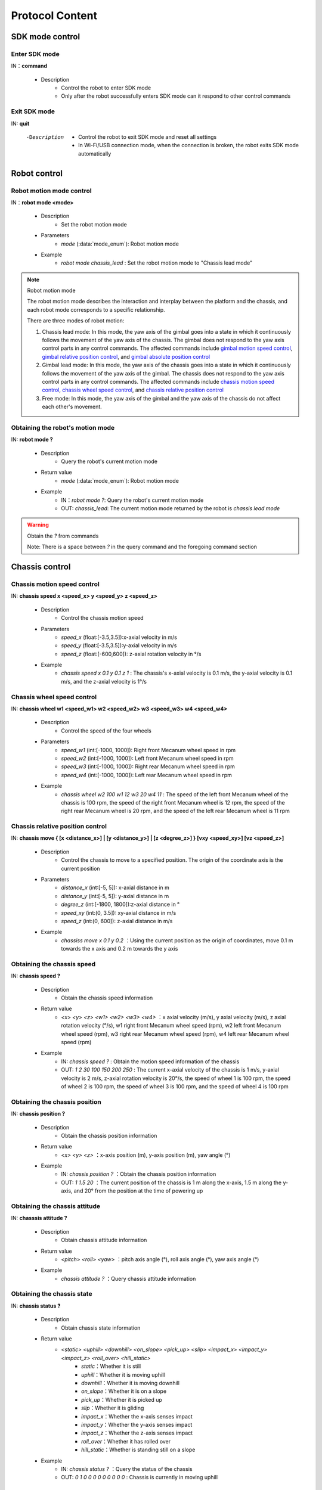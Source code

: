 ﻿==================
Protocol Content
==================

*************************
SDK mode control
*************************

^^^^^^^^^^^^^^^^^^^^^^^^^
Enter SDK mode
^^^^^^^^^^^^^^^^^^^^^^^^^

IN：**command**

    - Description
        - Control the robot to enter SDK mode
        - Only after the robot successfully enters SDK mode can it respond to other control commands


^^^^^^^^^^^^^^^^^^^^^^^^^
Exit SDK mode
^^^^^^^^^^^^^^^^^^^^^^^^^

IN: **quit**

    -Description
        - Control the robot to exit SDK mode and reset all settings
        - In Wi-Fi/USB connection mode, when the connection is broken, the robot exits SDK mode automatically

*************************
Robot control
*************************

^^^^^^^^^^^^^^^^^^^^^^^^^
Robot motion mode control
^^^^^^^^^^^^^^^^^^^^^^^^^

IN：**robot mode <mode>**
  
    - Description
        - Set the robot motion mode
    - Parameters
        - *mode* (:data:`mode_enum`): Robot motion mode
    - Example
        - *robot mode chassis_lead* : Set the robot motion mode to "Chassis lead mode"

.. note:: Robot motion mode

    The robot motion mode describes the interaction and interplay between the platform and the chassis, and each robot mode corresponds to a specific relationship.

    There are three modes of robot motion:

    1. Chassis lead mode: In this mode, the yaw axis of the gimbal goes into a state in which it continuously follows the movement of the yaw axis of the chassis. The gimbal does not respond to the yaw axis control parts in any control commands. The affected commands include `gimbal motion speed control`_, `gimbal relative position control`_, and `gimbal absolute position control`_
    2. Gimbal lead mode: In this mode, the yaw axis of the chassis goes into a state in which it continuously follows the movement of the yaw axis of the gimbal. The chassis does not respond to the yaw axis control parts in any control commands. The affected commands include `chassis motion speed control`_, `chassis wheel speed control`_, and `chassis relative position control`_
    3. Free mode: In this mode, the yaw axis of the gimbal and the yaw axis of the chassis do not affect each other's movement.

^^^^^^^^^^^^^^^^^^^^^^^^^^^^^^^^^^
Obtaining the robot's motion mode
^^^^^^^^^^^^^^^^^^^^^^^^^^^^^^^^^^

IN: **robot mode ?**

    - Description
        - Query the robot's current motion mode
    - Return value
        - *mode* (:data:`mode_enum`): Robot motion mode
    - Example
        - IN：*robot mode ?*: Query the robot's current motion mode
        - OUT: *chassis_lead*: The current motion mode returned by the robot is *chassis lead mode*

.. warning:: Obtain the *?* from commands

   Note: There is a space between *?* in the query command and the foregoing command section

*************************
Chassis control
*************************

^^^^^^^^^^^^^^^^^^^^^^^^^^^^^^^
Chassis motion speed control
^^^^^^^^^^^^^^^^^^^^^^^^^^^^^^^

IN: **chassis speed x <speed_x>  y <speed_y> z <speed_z>**

    - Description
        - Control the chassis motion speed
    - Parameters
        - *speed_x* (float:[-3.5,3.5]):x-axial velocity in m/s
        - *speed_y* (float:[-3.5,3.5]):y-axial velocity in m/s
        - *speed_z* (float:[-600,600]): z-axial rotation velocity in °/s
    - Example
        - *chassis speed x 0.1 y 0.1 z 1* : The chassis's x-axial velocity is 0.1 m/s, the y-axial velocity is 0.1 m/s, and the z-axial velocity is 1°/s 


^^^^^^^^^^^^^^^^^^^^^^^^^^^
Chassis wheel speed control
^^^^^^^^^^^^^^^^^^^^^^^^^^^

IN: **chassis wheel w1 <speed_w1> w2 <speed_w2> w3 <speed_w3> w4 <speed_w4>**
    
    - Description
        - Control the speed of the four wheels
    - Parameters
        - *speed_w1* (int:[-1000, 1000]): Right front Mecanum wheel speed in rpm
        - *speed_w2* (int:[-1000, 1000]): Left front Mecanum wheel speed in rpm
        - *speed_w3* (int:[-1000, 1000]): Right rear Mecanum wheel speed in rpm
        - *speed_w4* (int:[-1000, 1000]): Left rear Mecanum wheel speed in rpm
    - Example
        - *chassis wheel w2 100 w1 12 w3 20 w4 11* : The speed of the left front Mecanum wheel of the chassis is 100 rpm, the speed of the right front Mecanum wheel is 12 rpm, the speed of the right rear Mecanum wheel is 20 rpm, and the speed of the left rear Mecanum wheel is 11 rpm

^^^^^^^^^^^^^^^^^^^^^^^^^^^^^^^^^
Chassis relative position control
^^^^^^^^^^^^^^^^^^^^^^^^^^^^^^^^^

IN: **chassis move { [x <distance_x>] | [y <distance_y>] | [z <degree_z>] } [vxy <speed_xy>] [vz <speed_z>]**
    
    - Description
        - Control the chassis to move to a specified position. The origin of the coordinate axis is the current position
    - Parameters
        - *distance_x* (int:[-5, 5]): x-axial distance in m
        - *distance_y* (int:[-5, 5]): y-axial distance in m
        - *degree_z* (int:[-1800, 1800]):z-axial distance in °
        - *speed_xy* (int:(0, 3.5]): xy-axial distance in m/s
        - *speed_z* (int:(0, 600]): z-axial distance in m/s
    - Example
        - *chassiss move x 0.1 y 0.2* ：Using the current position as the origin of coordinates, move 0.1 m towards the x axis and 0.2 m towards the y axis

^^^^^^^^^^^^^^^^^^^^^^^^^^^
Obtaining the chassis speed
^^^^^^^^^^^^^^^^^^^^^^^^^^^

IN: **chassis speed ?**

    - Description
        - Obtain the chassis speed information
    - Return value
        - *<x> <y> <z> <w1> <w2> <w3> <w4>* ：x axial velocity (m/s), y axial velocity (m/s), z axial rotation velocity (°/s), w1 right front Mecanum wheel speed (rpm), w2 left front Mecanum wheel speed (rpm), w3 right rear Mecanum wheel speed (rpm), w4 left rear Mecanum wheel speed (rpm)
    - Example
        - IN: *chassis speed ?* : Obtain the motion speed information of the chassis
        - OUT: *1 2 30 100 150 200 250* : The current x-axial velocity of the chassis is 1 m/s, y-axial velocity is 2 m/s, z-axial rotation velocity is 20°/s, the speed of wheel 1 is 100 rpm, the speed of wheel 2 is 100 rpm, the speed of wheel 3 is 100 rpm, and the speed of wheel 4 is 100 rpm


^^^^^^^^^^^^^^^^^^^^^^^^^^^^^^^
Obtaining the chassis position
^^^^^^^^^^^^^^^^^^^^^^^^^^^^^^^

IN: **chassis position ?**

    - Description
        - Obtain the chassis position information
    - Return value
        - *<x> <y> <z>* ：x-axis position (m), y-axis position (m), yaw angle (°)
    - Example
        - IN: *chassis position ?* ：Obtain the chassis position information
        - OUT: *1 1.5 20* ：The current position of the chassis is 1 m along the x-axis, 1.5 m along the y-axis, and 20° from the position at the time of powering up

^^^^^^^^^^^^^^^^^^^^^^^^^^^^^^^
Obtaining the chassis attitude
^^^^^^^^^^^^^^^^^^^^^^^^^^^^^^^

IN: **chasssis attitude ?**

    - Description
        - Obtain chassis attitude information
    - Return value
        - *<pitch> <roll> <yaw>* ：pitch axis angle (°), roll axis angle (°), yaw axis angle (°)
    - Example
        - *chassis attitude ?* ：Query chassis attitude information

^^^^^^^^^^^^^^^^^^^^^^^^^^^
Obtaining the chassis state
^^^^^^^^^^^^^^^^^^^^^^^^^^^

IN: **chassis status ?**

    - Description 
        - Obtain chassis state information
    - Return value
        - *<static> <uphill> <downhill> <on_slope> <pick_up> <slip> <impact_x> <impact_y> <impact_z> <roll_over> <hill_static>* 
            - *static*：Whether it is still
            - *uphill*：Whether it is moving uphill
            - *downhill*：Whether it is moving downhill
            - *on_slope*：Whether it is on a slope
            - *pick_up*：Whether it is picked up
            - *slip*：Whether it is gliding
            - *impact_x*：Whether the x-axis senses impact
            - *impact_y*：Whether the y-axis senses impact
            - *impact_z*：Whether the z-axis senses impact
            - *roll_over*：Whether it has rolled over
            - *hill_static*：Whether is standing still on a slope
    - Example
        - IN: *chassis status ?* ：Query the status of the chassis
        - OUT: *0 1 0 0 0 0 0 0 0 0 0* : Chassis is currently in moving uphill

^^^^^^^^^^^^^^^^^^^^^^^^^^^^^^^^^
Chassis information push control
^^^^^^^^^^^^^^^^^^^^^^^^^^^^^^^^^

IN：**chassis push {[position <switch> pfreq <freq>][attitude <switch> afreq <freq>] | [status <switch> sfreq <switch>] [afreq <freq_all>]}**

    - Description
        - Enable/disable the information push of corresponding attributes in the chassis
        - Frequency setting
            - Each individual function supports a separate frequency setting, such as:
                - *chassis push position on pfreq 1 attitude on* : Enable the position and attitude push. The position push frequency is 1 Hz, and the default setting of 5 Hz is used as the attitude push frequency
            - Unified frequency setting is supported for all functions of the current module, such as:
                - chassis push freq 10 #The push frequency is unified to 10 Hz for the chassis
                - chassis push position pfreq 1 freq 5 #If there is a freq parameter, pfreq is ignored
            - Supported frequencies: 1, 5, 10, 20, 30, and 50
        - For push data formats, refer to `Chassis Push Information Data`_
    - Parameters
        - *switch* (:data:`switch_enum`) ：When *on* is used in the parameter here, the push of corresponding attributes is enabled; when *off* is used here, the push of corresponding attributes is disabled
        - *freq* (int:(1,5,10,20,30,50)) ：Push frequency of corresponding attributes
        - *freq_all* (int:(1,5,10,20,30,50)) : Push frequency of all relevant push information of the whole chassis
    - Example
        - *chassis push attitude on* : Enable the push of chassis attitude information
        - *chassis push attitude on status on* ：Enable the push of chassis attitude and status information
        - *chassis push attitude on afreq 1 status on sfreq 5* ：Enable the push of chassis attitude information, the frequency of which is once per second, and, at the same time, enable the push of chassis status information, the frequency of which is five times per second
        - *chassis push freq 10* ：The push frequency of all chassis information is ten times per second

^^^^^^^^^^^^^^^^^^^^^^^^^^^^^^^
Chassis push information data
^^^^^^^^^^^^^^^^^^^^^^^^^^^^^^^

OUT: **chassis push <attr> <data>**

    - Description
        - After the user enables chassis information push, the robot pushes the corresponding information to the user at the set frequency
    - Parameters
        - *attr* (:data:`chassis_push_attr_enum`) : The name of the subscribed attribute
        - *data* : The data of the subscribed attribute
            - When *attr* is the **position**, the content of the *data* is *<x> <y>*
            - When *attr* is the **attitude**, the content of the *data* is *<pitch> <roll> <yaw>*
            - When *attr* is the **status**, the content of the *data* is *<static> <uphill> <downhill> <on_slope> <pick_up> <slip> <impact_x> <impact_y> <impact_z> <roll_over> <hill_static>*
    - Example
        - *chassis push attitude 0.1 1 3* ：The pitch, roll, and yaw attitude information of the current chassis are 0.1, 1, and 3, respectively

*************************
Gimbal control
*************************

^^^^^^^^^^^^^^^^^^^^^^^^^^^^
Gimbal motion speed control
^^^^^^^^^^^^^^^^^^^^^^^^^^^^

IN: **gimbal speed p <speed> y <speed>**

    - Description
        - Control the gimbal motion speed
    - Parameters
        - *p* (float:[-450, 450]) ：pitch axis velocity in °/s
        - *y* (float:[-450, 450]) ：yaw axis velocity in °/s
    - Example
        - *gimbal speed p 1 y 1* ：The pitch axis velocity of the gimbal is 1°/s, and the yaw axis velocity is 1°/s

^^^^^^^^^^^^^^^^^^^^^^^^^^^^^^^^
Gimbal relative position control
^^^^^^^^^^^^^^^^^^^^^^^^^^^^^^^^

IN: **gimbal move { [p <degree>] [y <degree>] } [vp <speed>] [vy <speed>]**

    - Description
        - Control the gimbal to move to a specified position. The origin of the coordinate axis is the current position
    - Parameters 
        - *p* (float:[-55, 55]) ：pitch axis angle in °
        - *y* (float:[-55, 55]) ：yaw axis angle in °
        - *vp* (float:[0, 540]) ：pitch axis velocity in °/s
        - *vy* (float:[0, 540]) ：yaw axis velocity in °/s
    - Example
        - *gimbal move p 10* ：With the current position as the coordinate reference, control the gimbal to move to where the pitch axis angle is 10°

^^^^^^^^^^^^^^^^^^^^^^^^^^^^^^^^
Gimbal absolute position control
^^^^^^^^^^^^^^^^^^^^^^^^^^^^^^^^

IN: **gimbal moveto { [p <degree>] [y <degree>] } [vp <speed>] [vy <speed>]**

    - Description
        - Control the gimbal to move to a specified position. The origin of the coordinate axis is power-up position
    - Parameters
        - *p* (int:[-25, 30]) ：pitch axis angle (°)
        - *y* (int:[-250, 250]) ：yaw axis angle (°)
        - *vp* (int:[0, 540]) ：pitch axis velocity (°/s)
        - *vy* (int:[0, 540]) ：yaw axis velocity (°/s)
    - Example
        - *giimbal moveto p 10 y -20 vp 0.1* ：Taking the power-up position of the robot as the coordinate reference, control the gimbal to move to where the pitch axis angle is 10° and the yaw axis angle is -20°. As it moves, specify the pitch axis velocity as 0.1°/s

^^^^^^^^^^^^^^^^^^^^^^^^^
Gimbal sleep control
^^^^^^^^^^^^^^^^^^^^^^^^^

IN: **gimbal suspend**

    - Description
        - Control the gimbal to sleep
    - Example
        - *gimbal suspend* ：Put the gimbal into sleep state

^^^^^^^^^^^^^^^^^^^^^^^^^
Gimbal recovery control
^^^^^^^^^^^^^^^^^^^^^^^^^

IN: **gimbal resume**

    - Description
        - Control the gimbal to recover from sleep state
    - Parameters
        - *None*
    - Example
        - *gimbal resume* ：Take the gimbal out of sleep state

.. warning:: Sleep state
    When the gimbal goes into sleep state, the two-axis motor of the gimbal releases the control force, and the gimbal does not respond to any control command as a whole.

    To release the gimbal from sleep state, see `Gimbal recovery control`_

^^^^^^^^^^^^^^^^^^^^^^^^^
Gimbal recenter control
^^^^^^^^^^^^^^^^^^^^^^^^^

IN: **gimbal recenter**

    - Description
        - Recenter the gimbal
    - Example
        - *gimbal recenter* ：Control the gimbal to return to the center

^^^^^^^^^^^^^^^^^^^^^^^^^
Obtaining gimbal attitude
^^^^^^^^^^^^^^^^^^^^^^^^^

IN: **gimbal attitude ?**

    - Description
        - Obtain gimbal attitude information
    - Return values
        - *<pitch> <yaw>* ：Pitch axis angle (°), yaw axis angle (°)
    - Example
        - IN：*gimbal attitude ?* ：Query gimbal angle information
        - OUT: *-10 20* ：The current pitch axis angle of the gimbal is -10°, and the yaw axis angle is 20°

^^^^^^^^^^^^^^^^^^^^^^^^^^^^^^^^
Gimbal information push control
^^^^^^^^^^^^^^^^^^^^^^^^^^^^^^^^

IN: **gimbal push <attr> <switch> [afreq <freq_all>]**

    - Description
        - Enable/disable the information push of corresponding attributes in the gimbal
        - For push data formats, refer to `Gimbal push information data`_
    - Parameters
        - *attr* (:data:`gimbal_push_attr_enum`) : The name of the subscribed attribute
        - *switch* (:data:`switch_enum`) ：When *on* is used in the parameter here, the push of corresponding attributes is enabled; when *off* is used here, the push of corresponding attributes is disabled
        - *freq_all* : Push frequency of all relevant push information of the gimbal
    - Example
        - *gimbal push attitude on* ：Enable the push of gimbal information

^^^^^^^^^^^^^^^^^^^^^^^^^^^^^^^^
Gimbal push information data
^^^^^^^^^^^^^^^^^^^^^^^^^^^^^^^^

OUT: **gimabal push <attr> <data>**

    - Description
        - After the user enables gimbal information push, the robot pushes the corresponding information to the user at the set frequency
    - Parameters
        - *attr* (:data:`gimbal_push_attr_enum`) : The name of the subscribed attribute
        - *data*: The data of the subscribed attribute
            - When *attr* is the **attitude**, the content of the *data* is *<pitch> <yaw>*
    - Example
        - *gimbal push attitude 20 10* ：The pitch angle of the current gimbal is 20°, and the yaw angle is 10°

*************************
Blaster control
*************************

^^^^^^^^^^^^^^^^^^^^^^^^^^^^^^^^
Blaster single emittance control
^^^^^^^^^^^^^^^^^^^^^^^^^^^^^^^^

IN：**blaster bead <num>**

    - Description
        - Set the blaster single emittance
    - Parameters
        - *num* (int:[1,5]) ：Emittance
    - Example
        - *blaster bead 2* : Control the blaster to emit two at a time

^^^^^^^^^^^^^^^^^^^^^^^^^
Blaster emission control
^^^^^^^^^^^^^^^^^^^^^^^^^

IN: **blaster fire**

    - Description
        - Control the water gun to fire once
    - Example
        - *blaster fire* ：Control the water gun to fire once

^^^^^^^^^^^^^^^^^^^^^^^^^^^^^^^^^^^^^
Obtaining blaster single emittance
^^^^^^^^^^^^^^^^^^^^^^^^^^^^^^^^^^^^^

IN: **blaster bead ?**

    - Description
        - Obtain the number of water bombs fired by the water gun at a single time
    - Return values
        - *<num>* ：Number of water bombs fired by the water gun at a single time
    - Example
        - IN: *blaster bead ?* ：Query the number of water bombs fired by the water gun at a single time
        - OUT: *3* ：At present, the number of water bombs fired by the water gun at a single time is 3

*************************
Armor plate control
*************************

^^^^^^^^^^^^^^^^^^^^^^^^^^^^^^^^
Armor plate sensitivity control
^^^^^^^^^^^^^^^^^^^^^^^^^^^^^^^^

IN: **armor sensitivity <value>**
    
    - Description
        - Set the strike detection sensitivity of the armor plate
    - Parameters
        - *value* (int:[1,10]) ：Armor plate sensitivity. The greater the value, the easier a strike is detected. The default sensitivity value is 5
    - Example
        - *armor sensitivity 1* ：Set the strike detection sensitivity of the armor plate to 1

^^^^^^^^^^^^^^^^^^^^^^^^^^^^^^^^^^
Obtaining armor plate sensitivity
^^^^^^^^^^^^^^^^^^^^^^^^^^^^^^^^^^

IN: **armor sensitivity ?**

    - Description
        - Obtain the strike detection sensitivity of the armor plate
    - Parameters
        - *<value>* ：Armor plate sensitivity
    - Example
        - IN: *armor sensitivity ?* ：Query the strike detection sensitivity of the armor plate
        - OUT: *5* ：Query the strike detection sensitivity of the armor plate

^^^^^^^^^^^^^^^^^^^^^^^^^^^^^^^^^^^
Armor plate event reporting control
^^^^^^^^^^^^^^^^^^^^^^^^^^^^^^^^^^^

IN: **armor event <attr> <switch>**

    - Description
        - Control the armor plate detection event report
        - For event data formats, please refer to `Armor plate event reporting data`_
    - Parameters
        - *attr* (:data:`armor_event_attr_enum`) : Event attribute name
        - *switch* (:data:`switch_enum`) : Event attribute control switch
    - Example
        - *armor event hit on* ：Enable the armor plate detection event push

^^^^^^^^^^^^^^^^^^^^^^^^^^^^^^^^^^
Armor plate event reporting data
^^^^^^^^^^^^^^^^^^^^^^^^^^^^^^^^^^

OUT: **armor event hit <index> <type>**

    - Description
        - This message can be received from the event push port when an armor plate hit event occurs
    - Parameters
        - *index* (int:[1, 6]) ：Armor plate ID of the current hit event
            - ``1``
            - ``2``
            - ``3``
            - ``4``
            - ``5``
            - ``6``
        - *type* (int:[0, 2]) ：Types of current hit events
            - ``0`` water bomb attack
            - ``1`` impact
            - ``2`` hand knock
    - Example
        - *armor event hit 1 0* ：Water gun attack detected on armor plate 1

*************************
Sound recognition control
*************************

^^^^^^^^^^^^^^^^^^^^^^^^^^^^^^^^^^^^^^^^^^^
Sound recognition event reporting control
^^^^^^^^^^^^^^^^^^^^^^^^^^^^^^^^^^^^^^^^^^^

IN: **sound event <attr> <switch>**

    - Description
        - Sound recognition time reporting control. Once enabled, related events will be reported
        - For event reporting data formats, refer to `Sound recognition event reporting data`_
    - Parameters
        - *attr* (:data:`sound_event_attr_enum`) : Event attribute name
        - *switch* (:data:`switch_enum`) : Event attribute control switch
    - Example
        - *sound event applause on* ：Enable sound (applause) recognition

^^^^^^^^^^^^^^^^^^^^^^^^^^^^^^^^^^^^^^^^^^^
Sound recognition event reporting data
^^^^^^^^^^^^^^^^^^^^^^^^^^^^^^^^^^^^^^^^^^^

OUT: **sound event <attr> <data>**

    - Description
        - When a specific sound event occurs, this data can be received from the event push port
        - To enable the event, please refer to `Sound recognition event reporting control`_
    - Parameters
        - *attr* (:data:`sound_event_attr_enum`):  Event attribute name
        - *data* ：Event attribute data
            - When *attr* is ``applause``, the *data* is *<count>*, which indicates the number of applauses in a short time
    - Example
        - *sound event applause 2* ：Recognize 2 claps in a short time

*************************
PWM control
*************************

^^^^^^^^^^^^^^^^^^^^^^^^^^^^^^^^^^
PWM output duty cycle control
^^^^^^^^^^^^^^^^^^^^^^^^^^^^^^^^^^

IN: **pwm value <port_mask> <value>**

    - Description
        - PWM output duty cycle setting
    - Parameters
        - *port_mask* (hex:0-0xffff) ：PWM expansion port mask combination. The corresponding mask of output port X is **1 << (X-1)**
        - *value* (float:0-100) ：PWM output duty cycle. The default output is 12.5
    - Example
        - *pwm value 1 50* : Control the duty cycle of PWM port 1 to 50%

^^^^^^^^^^^^^^^^^^^^^^^^^^^^^
PWM output frequency control
^^^^^^^^^^^^^^^^^^^^^^^^^^^^^

IN: **pwm freq <port_mask> <value>**

    - Description
        - PWM output frequency control
    - Parameters
        - *port_mask* (hex:0-0xffff) ：PWM expansion port mask combination. The corresponding mask of output port X is **1 << (X-1)**
        - *value* (int:XXX) ：PWM output frequency value
    - Example
        - *pwm freq 1 1000* : Control the frequency of PWM port 1 to 1,000 Hz

****************************
Sensor adaptor board control
****************************

^^^^^^^^^^^^^^^^^^^^^^^^^^^^^^^^^^^^^^^^^^^^^^^^^^^
Obtaining the ADC value of the sensor adaptor board
^^^^^^^^^^^^^^^^^^^^^^^^^^^^^^^^^^^^^^^^^^^^^^^^^^^

IN: **sensor_adapter adc id <adapter_id> port <port_num> ?**

    - Description
        - Obtain the ADC value of the sensor adaptor board
    - Parameters
        - *adapter_id* (int:[1, 6]) ：Adaptor board ID
        - *port_num* (int:[1, 2]) ：Port No.
    - Return values
        - *adc_value* ：Measure the voltage value of the specified port on the corresponding adaptor board. The voltage has a value range of [0V, 3, 3V] 
    - Example
        - IN: *sensor_adapter adc id 1 port 1 ?* : Query the ADC value of port 1 on adaptor board 1
        - OUT: *1.1* ：The ADC value of the port currently queried is 1.1

^^^^^^^^^^^^^^^^^^^^^^^^^^^^^^^^^^^^^^^^^^^^^^^^^^
Obtaining the IO value of the sensor adaptor board
^^^^^^^^^^^^^^^^^^^^^^^^^^^^^^^^^^^^^^^^^^^^^^^^^^

IN: **sensor_adapter io_level id <adapter_id> port <port_num> ?**

    - Description
        - Obtain the logic level of the IO port of the sensor adaptor board
    - Parameters
        - *adapter_id* (int:[1, 6]) ：Adaptor board ID
        - *port_num* (int:[1, 2]) ：Port No.
    - Return values
        - *io_level_value* ：Measure the logic level value of the specified port on the corresponding adaptor board. The value is 0 or 1
    - Example
        - IN: *sensor_adapter io_level id 1 port 1 ?* ：Query the IO logic level of port 1 on adaptor board 1
        - OUT: *1* ：The IO value of the currently queried port is 1 

^^^^^^^^^^^^^^^^^^^^^^^^^^^^^^^^^^^^^^^^^^^^^^^^^^^^^^^^^^^^^^^^^^^^^^^^^^^^^^^
Obtaining the level jump time value of the IO pin of the sensor adaptor board
^^^^^^^^^^^^^^^^^^^^^^^^^^^^^^^^^^^^^^^^^^^^^^^^^^^^^^^^^^^^^^^^^^^^^^^^^^^^^^^

IN: **sensor_adapter pulse_period id <adapter_id> port <port_num>**

    - Description
        - Obtain the level jump duration of the IO port of the sensor adaptor board
    - Parameters
        - *adapter_id* (int:[1, 6])：Adaptor board ID
        - *port_num* (int:[1, 2])：Port No.
    - Return values
        - *pulse_period_value*: The value of the level jump duration of the specified port on the corresponding adaptor board, in ms
    - Example
        - *sensor_adapter pulse_period id 1 port 1* ：Query the level jump duration of port 1 on adaptor board 1

^^^^^^^^^^^^^^^^^^^^^^^^^^^^^^^^^^^^^^^^^^^^^
Sensor adaptor board event reporting control
^^^^^^^^^^^^^^^^^^^^^^^^^^^^^^^^^^^^^^^^^^^^^

IN: **sensor_adapter event io_level <switch>**

    - Description
        - Enable/disable the level transition event push of the sensor adaptor board. Once enabled, a message will be pushed when the level transition occurs on the IO. See [Level Transition Event Push of the Sensor Adaptor Board] (#sensor adaptor board level transition push) in the next chapter  
    - Parameters
        - *switch* (:data:`switch_enum`)：Control switch for level transition event reporting
    - Example
        - *sensor_adapter event io_level on* ：Enable the level transition event push for the sensor adaptor board

^^^^^^^^^^^^^^^^^^^^^^^^^^^^^^^^^^^^^^^^^^^^^^^^^
Sensor adaptor board event reporting data
^^^^^^^^^^^^^^^^^^^^^^^^^^^^^^^^^^^^^^^^^^^^^^^^^

OUT: *sensor_adapter event io_level (<id>, <port_num>, <io_level>)*

    - Description
        - Push a message when the level of the sensor adaptor board changes. You can receive this message from the event push port
        - Enabling the level transition push of the sensor adaptor board is required. See `Sensor adaptor board event reporting control`_
    - Parameters
        - *id*：Sensor adaptor board ID
        - *port_num*：IO ID
        - *io_level*：Current logic level value
    - Example
        - *sensor_adapter event io_level (1, 1, 0)* ：At present, the logic level of IO 1 of adaptor board 1 jumps to 0

*************************
TOF control
*************************

^^^^^^^^^^^^^^^^^^^^^^^^^
TOF switch control
^^^^^^^^^^^^^^^^^^^^^^^^^

IN: **ir_distance_sensor measure <switch>**

    - Description
        - Turn all infrared sensor switches on/off
    - Parameters
        - *switch* (:data:`switch_enum`)：Infrared sensor switch
    - Example
        - *ir_distance_sensor meaure on* ：Turn on all TOFs

^^^^^^^^^^^^^^^^^^^^^^^^^^
Obtaining the TOF distance
^^^^^^^^^^^^^^^^^^^^^^^^^^

IN: **ir_distance_sensor distance <id> ?**

    - Description
        - Obtain the distance measured by the TOF with the specified ID
    - Parameters
        - *id* (int:[1, 4])：Infrared sensor ID
    - Return values
        - *distance_value*：Distance value measured by the TOF with the specified ID, in mm
    - Example
        - IN: *ir_distance_sensor distance 1* ：Query the distance value measured by TOF 1
        - OUT: *1000* ：The distance value of the currently queried TOF is 1,000 mm

*************************
Servo control
*************************

^^^^^^^^^^^^^^^^^^^^^^^^^
Servo angle control
^^^^^^^^^^^^^^^^^^^^^^^^^

IN: **servo angle id <servo_id> angle <angle_value>**

    - Description
        - Set the servo angle
    - Parameters
        - *servo_id* (int:[1, 3])：Servo ID
        - *angle_value* (float:[-180, 180])：Specified angle in °
    - Example
        - *servo angle id 1 angle 20* ：Control the angle of servo 1 to 20°

^^^^^^^^^^^^^^^^^^^^^^^^^
Servo speed control
^^^^^^^^^^^^^^^^^^^^^^^^^

IN: **servo speed id <servo_id> speed <speed_value>**

    - Description
        - Set the speed of the specified servo
    - Parameters
        - *servo_id* (int:[1, 3])：Servo ID
        - *speed_value* (float:[-1800, 1800])：Set speed value in °/s 
    - Example
        - *servo speed id 1 speed 20* ：The set speed of servo 1 is 10°/s

^^^^^^^^^^^^^^^^^^^^^^^^^
Servo stop control
^^^^^^^^^^^^^^^^^^^^^^^^^

IN: **servo stop**

    - Description
        - Stop the servo
    - Example
        - *servo stop* ：Control the servo to stop moving

^^^^^^^^^^^^^^^^^^^^^^^^^
Servo angle query
^^^^^^^^^^^^^^^^^^^^^^^^^

IN: **servo angle id <servo_id> ?**

    - Description
        - Obtain the angle of the specified servo
    - Parameters
        - *servo_id* (int:[1, 3])：Servo ID
    - Return values
        - *angle_value*  : Specify the angle value of the servo
    - Example
        - IN: *servo angle id 1 ?* ：Obtain the angle value of servo 1
        - OUT: *30* ：The angle value of the currently queried servo is 30°

*************************
Robotic arm control
*************************

^^^^^^^^^^^^^^^^^^^^^^^^^^^^^^^^^^^^^^^^^^^^^^^^^^
Robotic arm relative position motion control
^^^^^^^^^^^^^^^^^^^^^^^^^^^^^^^^^^^^^^^^^^^^^^^^^^

IN: **robotic_arm move x <x_dist> y <y_dist>**

    - Description
        - Control the robotic arm to move a certain distance. The current position is the origin of coordinates
    - Parameters
        - *x_dist* (float:[])：x-axis movement distance in cm
        - *y_dist* (float:[]) ：y-axis movement distance in cm
    - Example
        - *robotic_arm move x 5 y 5* ：Control the robotic arm to move 5 cm along the x-axis and 5 cm along the y-axis

^^^^^^^^^^^^^^^^^^^^^^^^^^^^^^^^^^^^^^^^^^^^^^^^^^
Robotic arm absolute position motion control
^^^^^^^^^^^^^^^^^^^^^^^^^^^^^^^^^^^^^^^^^^^^^^^^^^

IN: **robotic_arm moveto x <x_pos> y <y_pos>**

    - Description
        - Control the robotic arm to move to a certain position. The robot power-up position is the origin of coordinates
    - Parameters
        - *x_pos* (float:[])：x-axis move-to coordinate in cm
        - *y_pos* (float:[])：y-axis move-to coordinate in cm
    - Example
        - *robotic_arm moveto x 5 y 5* ：Control the x-axis of the robotic arm to move to the coordinate position of 5 cm, and the y-axis to move to the coordinate position of 5 cm

^^^^^^^^^^^^^^^^^^^^^^^^^^^^
Robotic arm recenter control
^^^^^^^^^^^^^^^^^^^^^^^^^^^^

IN: **robotic_arm recenter**

    - Description
        - Control the robotic arm to go back to the center
    - Parameters
        - *None*
    - Example
        - *robotic_arm recenter* ：Control the robotic arm to go back to the center

^^^^^^^^^^^^^^^^^^^^^^^^^^^^^^^^^^
Robotic arm movement stop control
^^^^^^^^^^^^^^^^^^^^^^^^^^^^^^^^^^

IN: **robotic_arm stop**

    - Description
        - Stop robotic arm movement
    - Parameters
        - *None*
    - Example
        - *robotic_arm stop* ：Stop robotic arm movement

^^^^^^^^^^^^^^^^^^^^^^^^^^^^^^^^^^^^
Robotic arm absolute position query
^^^^^^^^^^^^^^^^^^^^^^^^^^^^^^^^^^^^

IN: **robotic_arm position ?**

    - Description
        - Obtain the position of the robotic arm
    - Parameters
        - *None*
    - Return values
        - *<x_pos> <y_pos>*: The position coordinates of the robotic arm
            - *x_pos*：x-axis coordinate in cm
            - *y_pos*：y-axis coordinate in cm
    - Example
        - IN: *robotic_arm position ?* ：Query the position of the robotic arm
        - OUT：*50 60* ：The distance between the position of the currently queried robotic arm and the calibration point is 50 cm in the x-axis direction and 60 cm in the y-axis direction

*************************
Gripper control
*************************

^^^^^^^^^^^^^^^^^^^^^^^^^^^^^^
Gripper opening motion control
^^^^^^^^^^^^^^^^^^^^^^^^^^^^^^

IN: **robotic_gripper open [leve <level_num>]**

    - Description
        - Open the gripper
    - Parameters
        - *level_num* (int:[1,4])：The force of the gripper opening. The value range is [1,4]
    - Example
        - *robotic_gripper open 1* ：Control the robotic arm to open with a force of 1

^^^^^^^^^^^^^^^^^^^^^^^^^^^^^^^
Gripper closing motion control
^^^^^^^^^^^^^^^^^^^^^^^^^^^^^^^

IN: **robotic_gripper close [leve <level_num>]**

    - Description
        - Close the gripper
    - Parameters
        - *level_num* (int:[1,4])：The force of the gripper closing. The value range is [1,4]
    - Example
        - *robotic_gripper close 1* ：Control the robotic arm to close with a force of 1

.. note:: Gripper control force

    **The gripper control force** describes the movement speed of the gripper during the movement and the maximum clamping force in the locked rotor state

    The greater the force, the faster the movement speed, and the greater the clamping force; vice versa.

^^^^^^^^^^^^^^^^^^^^^^^^^^^^^^^^^^^^^^^^^^^^^^^^^^
Robotic arm relative position motion control
^^^^^^^^^^^^^^^^^^^^^^^^^^^^^^^^^^^^^^^^^^^^^^^^^^

IN: **robotic_gripper status ?**

    - Description
        - Obtain the opening and closing state of the gripper
    - Parameters
        - *None*
    - Return values
        - *status*  : Current opening and closing state of the gripper
            > ``0`` Gripper fully closed
            > ``1`` Gripper neither fully closed nor fully opened
            > ``2`` Gripper fully opened
    - Example
        - IN: *robotic_gripper status ?* ：Obtain the opening and closing state of the gripper
        - OUT: *2* ：The currently queried gripper is open

*************************
Video streaming control
*************************

^^^^^^^^^^^^^^^^^^^^^^^^^^^^^^^^
Video streaming enabling control
^^^^^^^^^^^^^^^^^^^^^^^^^^^^^^^^

IN: **stream on**

    - Description
        - Enable video streaming
        - Once enabled, the H.264 encoded bitstream data can be received from the video streaming port
    - Example
        - *stream on* ：Enable video streaming

^^^^^^^^^^^^^^^^^^^^^^^^^^^^^^^^^^
Video streaming disabling control
^^^^^^^^^^^^^^^^^^^^^^^^^^^^^^^^^^

IN: **stream off**

    - Description
        - Disable video streaming
        - Once video streaming is disabled, the H.264 encoded bitstream data stops being output
    - Example
        - *stream off* ：Disable video streaming

*************************
Audio streaming control
*************************

^^^^^^^^^^^^^^^^^^^^^^^^^^^^^^^^^^
Audio streaming enabling control
^^^^^^^^^^^^^^^^^^^^^^^^^^^^^^^^^^

IN: **audio on**

    - Description
        - Enable audio streaming
        - Once audio streaming is disabled, the Opus encoded audio streaming data can be received from the audio streaming port
    - Example
        - *audio on* ：Enable audio streaming

^^^^^^^^^^^^^^^^^^^^^^^^^^^^^^^^^^
Audio streaming disabling control
^^^^^^^^^^^^^^^^^^^^^^^^^^^^^^^^^^

IN: **audio off**

    - Description
        - Disable audio streaming
        - Once audio streaming is disabled, the Opus encoded audio stream data stops being output
    - Example
        - *audio off* ：Disable audio streaming

*************************
IP broadcasting
*************************

OUT: **robot ip <ip_addr>**

    - Description
        - When there is no connection with the robot, you can receive this message from the IP broadcast port. Once the connection is successful, the message stops broadcasting
        - The IP address of the current robot is provided. It is applicable to situations where the robot is in the same LAN with the robot, but the IP information of the robot is unknown
    - Parameters
        - *ip_addr* : The robot's current IP address
    - Example
        - *robot ip 192.168.1.102* : The robot's current IP address is 192.168.1.102
